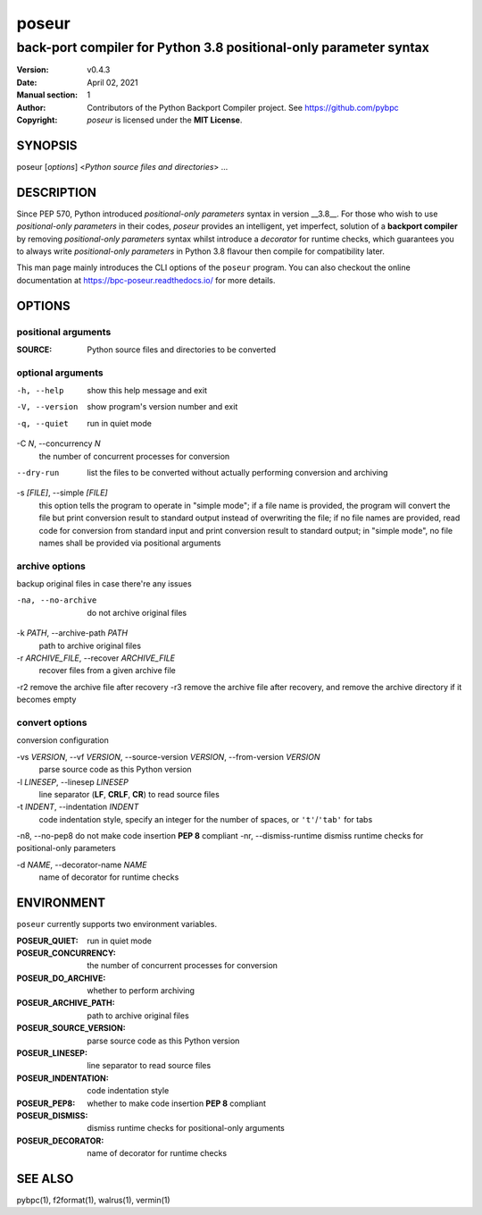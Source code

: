 ======
poseur
======

------------------------------------------------------------------
back-port compiler for Python 3.8 positional-only parameter syntax
------------------------------------------------------------------

:Version: v0.4.3
:Date: April 02, 2021
:Manual section: 1
:Author:
    Contributors of the Python Backport Compiler project.
    See https://github.com/pybpc
:Copyright:
    *poseur* is licensed under the **MIT License**.

SYNOPSIS
========

poseur [*options*] <*Python source files and directories*> ...

DESCRIPTION
===========

Since PEP 570, Python introduced *positional-only parameters* syntax in
version __3.8__. For those who wish to use *positional-only parameters* in
their codes, `poseur` provides an intelligent, yet imperfect, solution of
a **backport compiler** by removing *positional-only parameters* syntax
whilst introduce a *decorator* for runtime checks, which guarantees you to
always write *positional-only parameters* in Python 3.8 flavour then compile
for compatibility later.

This man page mainly introduces the CLI options of the ``poseur`` program.
You can also checkout the online documentation at
https://bpc-poseur.readthedocs.io/ for more details.

OPTIONS
=======

positional arguments
--------------------

:SOURCE:                Python source files and directories to be converted

optional arguments
------------------

-h, --help              show this help message and exit
-V, --version           show program's version number and exit
-q, --quiet             run in quiet mode

-C *N*, --concurrency *N*
                        the number of concurrent processes for conversion

--dry-run               list the files to be converted without actually performing conversion and archiving

-s *[FILE]*, --simple *[FILE]*
                        this option tells the program to operate in "simple mode"; if a file name is provided, the program will convert
                        the file but print conversion result to standard output instead of overwriting the file; if no file names are
                        provided, read code for conversion from standard input and print conversion result to standard output; in
                        "simple mode", no file names shall be provided via positional arguments

archive options
---------------

backup original files in case there're any issues

-na, --no-archive       do not archive original files

-k *PATH*, --archive-path *PATH*
                        path to archive original files

-r *ARCHIVE_FILE*, --recover *ARCHIVE_FILE*
                        recover files from a given archive file

-r2                     remove the archive file after recovery
-r3                     remove the archive file after recovery, and remove the archive directory if it becomes empty

convert options
---------------

conversion configuration

-vs *VERSION*, --vf *VERSION*, --source-version *VERSION*, --from-version *VERSION*
                        parse source code as this Python version

-l *LINESEP*, --linesep *LINESEP*
                        line separator (**LF**, **CRLF**, **CR**) to read source files

-t *INDENT*, --indentation *INDENT*
                        code indentation style, specify an integer for the number of spaces, or ``'t'``/``'tab'`` for tabs

-n8, --no-pep8          do not make code insertion **PEP 8** compliant
-nr, --dismiss-runtime  dismiss runtime checks for positional-only parameters

-d *NAME*, --decorator-name *NAME*
                        name of decorator for runtime checks

ENVIRONMENT
===========

``poseur`` currently supports two environment variables.

:POSEUR_QUIET:          run in quiet mode
:POSEUR_CONCURRENCY:    the number of concurrent processes for conversion
:POSEUR_DO_ARCHIVE:     whether to perform archiving
:POSEUR_ARCHIVE_PATH:   path to archive original files
:POSEUR_SOURCE_VERSION: parse source code as this Python version
:POSEUR_LINESEP:        line separator to read source files
:POSEUR_INDENTATION:    code indentation style
:POSEUR_PEP8:           whether to make code insertion **PEP 8** compliant
:POSEUR_DISMISS:        dismiss runtime checks for positional-only arguments
:POSEUR_DECORATOR:      name of decorator for runtime checks

SEE ALSO
========

pybpc(1), f2format(1), walrus(1), vermin(1)
